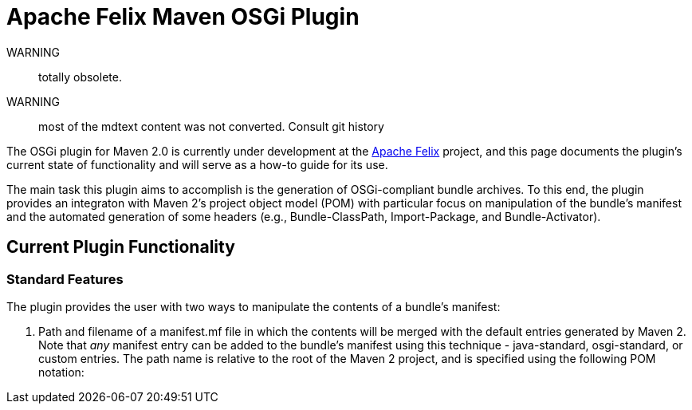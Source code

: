 = Apache Felix Maven OSGi Plugin

WARNING:: totally obsolete.
WARNING:: most of the mdtext content was not converted.
Consult git history

The OSGi plugin for Maven 2.0 is currently under development at the http://incubator.apache.org/felix[Apache Felix] project, and this page documents the plugin's current state of functionality and will serve as a how-to guide for its use.

The main task this plugin aims to accomplish is the generation of OSGi-compliant bundle archives.
To this end, the plugin provides an integraton with Maven 2's project object model (POM) with particular focus on manipulation of the bundle's manifest and the automated generation of some headers (e.g., Bundle-ClassPath, Import-Package, and Bundle-Activator).

== Current Plugin Functionality

=== Standard Features

The plugin provides the user with two ways to manipulate the contents of a bundle's manifest:

. Path and filename of a manifest.mf file in which the contents will be merged with the default entries generated by Maven 2.
Note that _any_ manifest entry can be added to the bundle's manifest using this technique - java-standard, osgi-standard, or custom entries.
The path name is relative to the root of the Maven 2 project, and is specified using the following POM notation:


